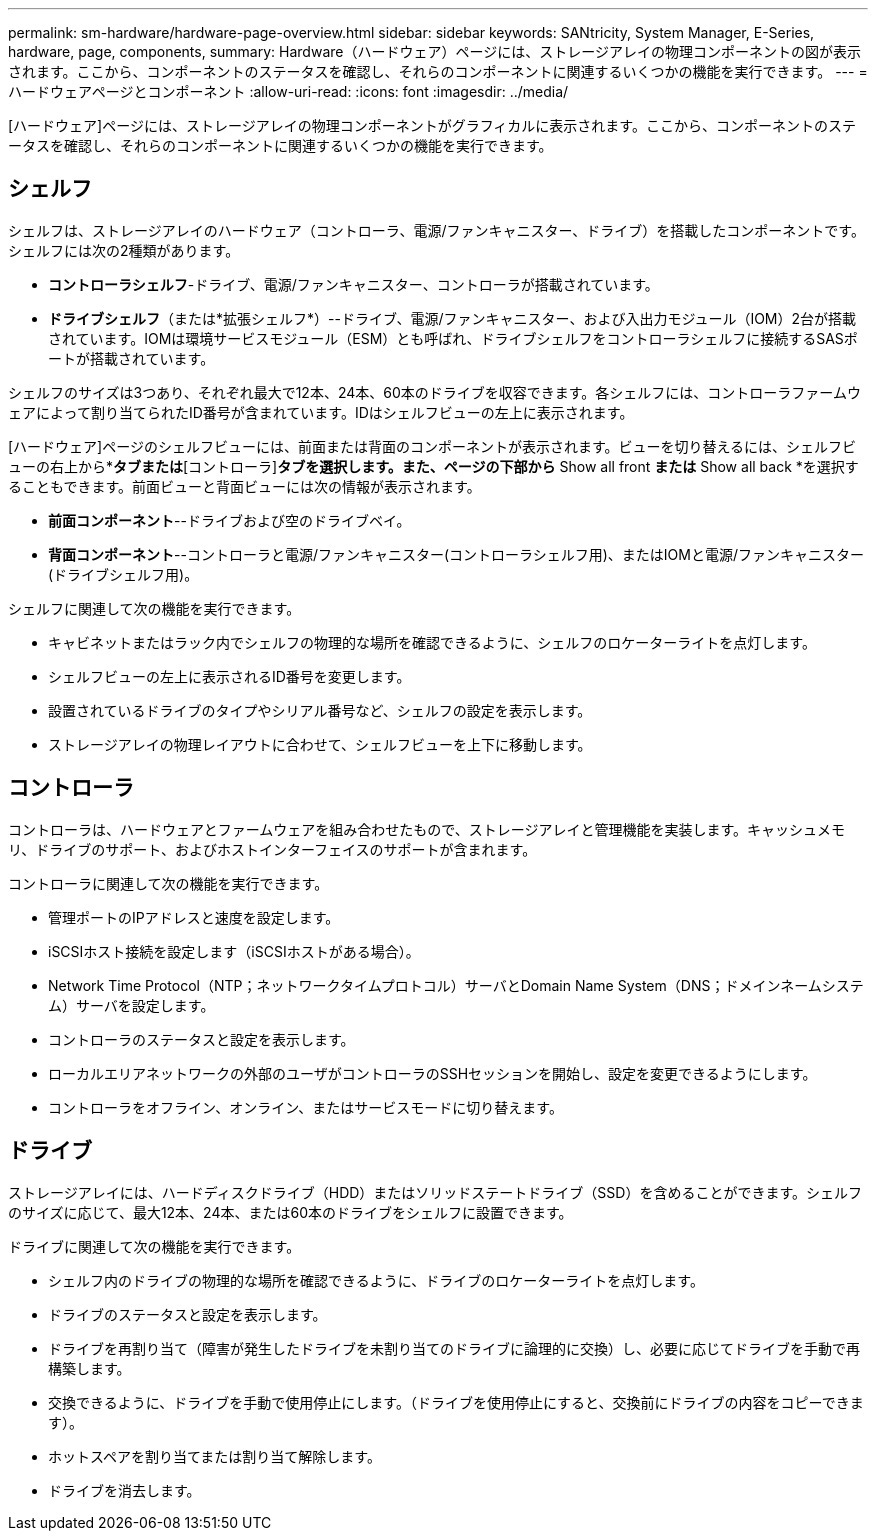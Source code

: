 ---
permalink: sm-hardware/hardware-page-overview.html 
sidebar: sidebar 
keywords: SANtricity, System Manager, E-Series, hardware, page, components, 
summary: Hardware（ハードウェア）ページには、ストレージアレイの物理コンポーネントの図が表示されます。ここから、コンポーネントのステータスを確認し、それらのコンポーネントに関連するいくつかの機能を実行できます。 
---
= ハードウェアページとコンポーネント
:allow-uri-read: 
:icons: font
:imagesdir: ../media/


[role="lead"]
[ハードウェア]ページには、ストレージアレイの物理コンポーネントがグラフィカルに表示されます。ここから、コンポーネントのステータスを確認し、それらのコンポーネントに関連するいくつかの機能を実行できます。



== シェルフ

シェルフは、ストレージアレイのハードウェア（コントローラ、電源/ファンキャニスター、ドライブ）を搭載したコンポーネントです。シェルフには次の2種類があります。

* *コントローラシェルフ*-ドライブ、電源/ファンキャニスター、コントローラが搭載されています。
* *ドライブシェルフ*（または*拡張シェルフ*）--ドライブ、電源/ファンキャニスター、および入出力モジュール（IOM）2台が搭載されています。IOMは環境サービスモジュール（ESM）とも呼ばれ、ドライブシェルフをコントローラシェルフに接続するSASポートが搭載されています。


シェルフのサイズは3つあり、それぞれ最大で12本、24本、60本のドライブを収容できます。各シェルフには、コントローラファームウェアによって割り当てられたID番号が含まれています。IDはシェルフビューの左上に表示されます。

[ハードウェア]ページのシェルフビューには、前面または背面のコンポーネントが表示されます。ビューを切り替えるには、シェルフビューの右上から*[ドライブ]*タブまたは*[コントローラ]*タブを選択します。また、ページの下部から* Show all front *または* Show all back *を選択することもできます。前面ビューと背面ビューには次の情報が表示されます。

* *前面コンポーネント*--ドライブおよび空のドライブベイ。
* *背面コンポーネント*--コントローラと電源/ファンキャニスター(コントローラシェルフ用)、またはIOMと電源/ファンキャニスター(ドライブシェルフ用)。


シェルフに関連して次の機能を実行できます。

* キャビネットまたはラック内でシェルフの物理的な場所を確認できるように、シェルフのロケーターライトを点灯します。
* シェルフビューの左上に表示されるID番号を変更します。
* 設置されているドライブのタイプやシリアル番号など、シェルフの設定を表示します。
* ストレージアレイの物理レイアウトに合わせて、シェルフビューを上下に移動します。




== コントローラ

コントローラは、ハードウェアとファームウェアを組み合わせたもので、ストレージアレイと管理機能を実装します。キャッシュメモリ、ドライブのサポート、およびホストインターフェイスのサポートが含まれます。

コントローラに関連して次の機能を実行できます。

* 管理ポートのIPアドレスと速度を設定します。
* iSCSIホスト接続を設定します（iSCSIホストがある場合）。
* Network Time Protocol（NTP；ネットワークタイムプロトコル）サーバとDomain Name System（DNS；ドメインネームシステム）サーバを設定します。
* コントローラのステータスと設定を表示します。
* ローカルエリアネットワークの外部のユーザがコントローラのSSHセッションを開始し、設定を変更できるようにします。
* コントローラをオフライン、オンライン、またはサービスモードに切り替えます。




== ドライブ

ストレージアレイには、ハードディスクドライブ（HDD）またはソリッドステートドライブ（SSD）を含めることができます。シェルフのサイズに応じて、最大12本、24本、または60本のドライブをシェルフに設置できます。

ドライブに関連して次の機能を実行できます。

* シェルフ内のドライブの物理的な場所を確認できるように、ドライブのロケーターライトを点灯します。
* ドライブのステータスと設定を表示します。
* ドライブを再割り当て（障害が発生したドライブを未割り当てのドライブに論理的に交換）し、必要に応じてドライブを手動で再構築します。
* 交換できるように、ドライブを手動で使用停止にします。（ドライブを使用停止にすると、交換前にドライブの内容をコピーできます）。
* ホットスペアを割り当てまたは割り当て解除します。
* ドライブを消去します。

